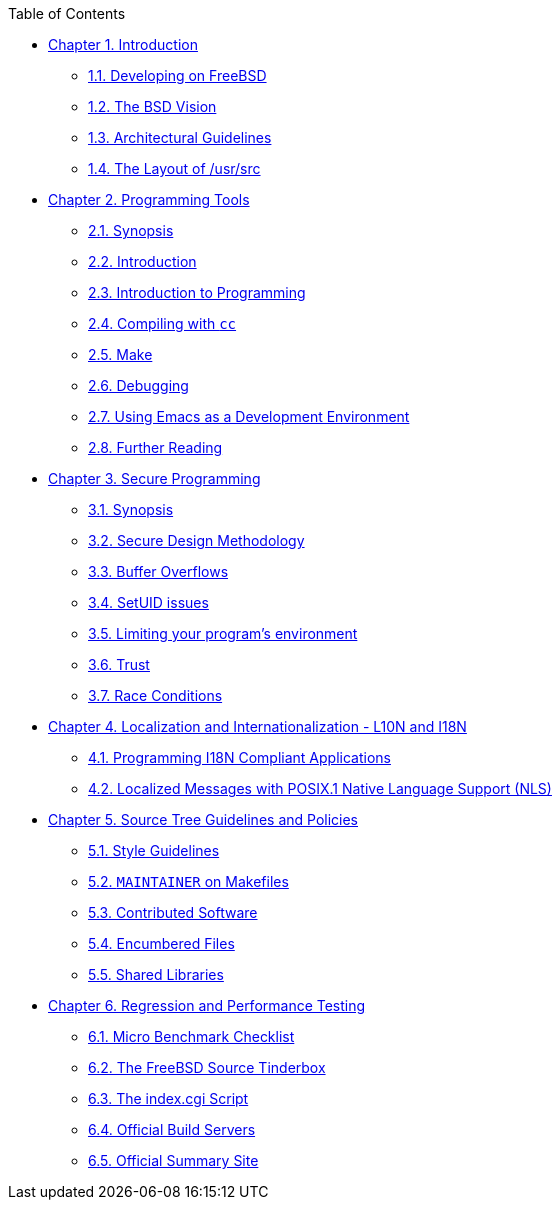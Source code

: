// Code generated by the FreeBSD Documentation toolchain. DO NOT EDIT.
// Please don't change this file manually but run `make` to update it.
// For more information, please read the FreeBSD Documentation Project Primer

[.toc]
--
[.toc-title]
Table of Contents

* link:../introduction[Chapter 1. Introduction]
** link:../introduction/#introduction-devel[1.1. Developing on FreeBSD]
** link:../introduction/#introduction-bsdvision[1.2. The BSD Vision]
** link:../introduction/#introduction-archguide[1.3. Architectural Guidelines]
** link:../introduction/#introduction-layout[1.4. The Layout of /usr/src]
* link:../tools[Chapter 2. Programming Tools]
** link:../tools/#tools-synopsis[2.1. Synopsis]
** link:../tools/#tools-intro[2.2. Introduction]
** link:../tools/#tools-programming[2.3. Introduction to Programming]
** link:../tools/#tools-compiling[2.4. Compiling with `cc`]
** link:../tools/#tools-make[2.5. Make]
** link:../tools/#debugging[2.6. Debugging]
** link:../tools/#emacs[2.7. Using Emacs as a Development Environment]
** link:../tools/#tools-reading[2.8. Further Reading]
* link:../secure[Chapter 3. Secure Programming]
** link:../secure/#secure-synopsis[3.1. Synopsis]
** link:../secure/#secure-philosophy[3.2. Secure Design Methodology]
** link:../secure/#secure-bufferov[3.3. Buffer Overflows]
** link:../secure/#secure-setuid[3.4. SetUID issues]
** link:../secure/#secure-chroot[3.5. Limiting your program's environment]
** link:../secure/#secure-trust[3.6. Trust]
** link:../secure/#secure-race-conditions[3.7. Race Conditions]
* link:../l10n[Chapter 4. Localization and Internationalization - L10N and I18N]
** link:../l10n/#l10n-programming[4.1. Programming I18N Compliant Applications]
** link:../l10n/#posix-nls[4.2. Localized Messages with POSIX.1 Native Language Support (NLS)]
* link:../policies[Chapter 5. Source Tree Guidelines and Policies]
** link:../policies/#policies-style[5.1. Style Guidelines]
** link:../policies/#policies-maintainer[5.2. `MAINTAINER` on Makefiles]
** link:../policies/#policies-contributed[5.3. Contributed Software]
** link:../policies/#policies-encumbered[5.4. Encumbered Files]
** link:../policies/#policies-shlib[5.5. Shared Libraries]
* link:../testing[Chapter 6. Regression and Performance Testing]
** link:../testing/#testing-micro-benchmark[6.1. Micro Benchmark Checklist]
** link:../testing/#testing-tinderbox[6.2. The FreeBSD Source Tinderbox]
** link:../testing/#[6.3. The index.cgi Script]
** link:../testing/#[6.4. Official Build Servers]
** link:../testing/#[6.5. Official Summary Site]
--
